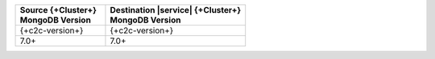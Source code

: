 .. list-table::
   :header-rows: 1
   :widths: 45 70
   
   * - | Source {+Cluster+}
       | MongoDB Version
     - | Destination |service| {+Cluster+}
       | MongoDB Version


   * - {+c2c-version+}
     - {+c2c-version+}

   * - 7.0+
     - 7.0+
